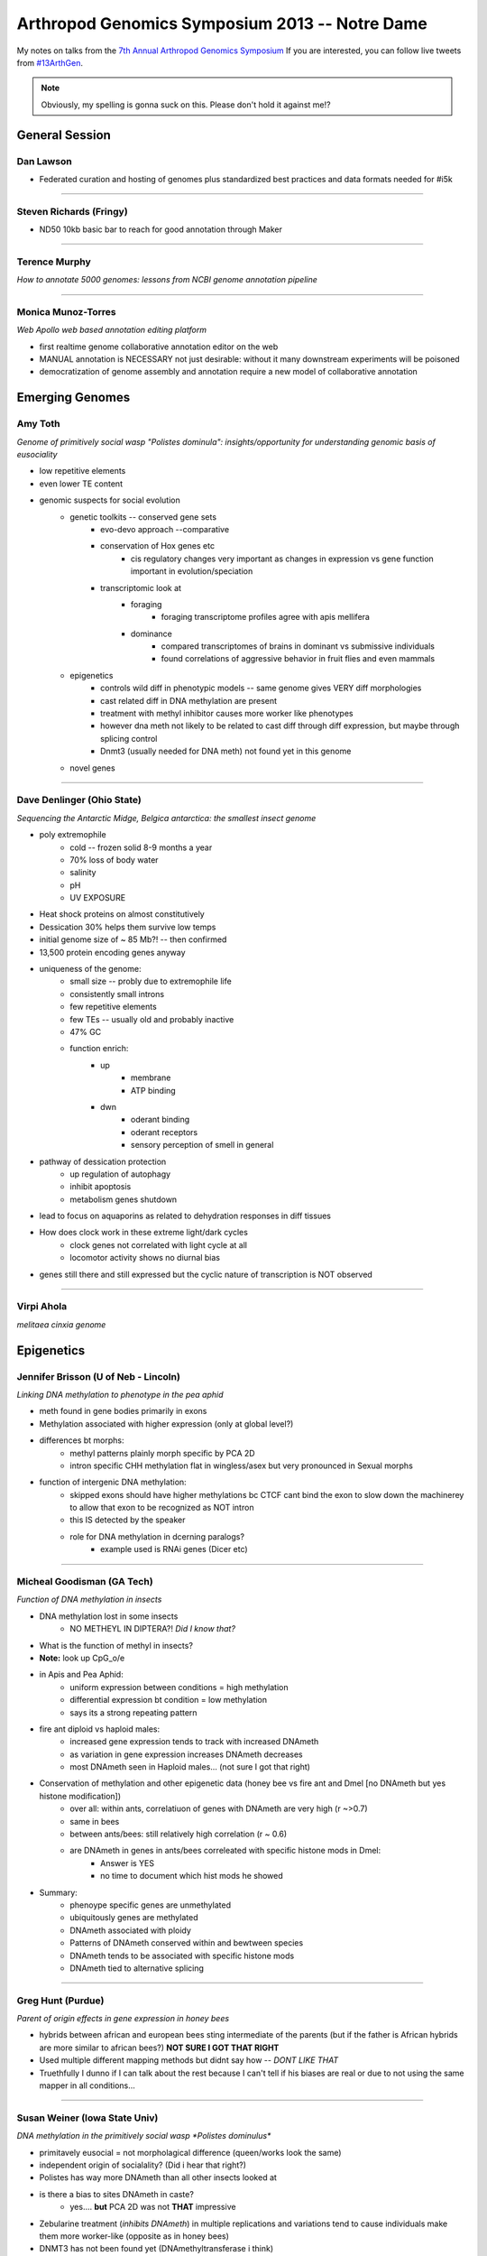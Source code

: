 Arthropod Genomics Symposium 2013 -- Notre Dame
===============================================

My notes on talks from the `7th Annual Arthropod Genomics Symposium <http://globalhealth.nd.edu/7th-annual-arthropod-genomics-symposium/>`_  If you are interested, you can follow live tweets from `#13ArthGen <https://twitter.com/search?q=%2313arthgen&src=typd>`_.

.. note:: Obviously, my spelling is gonna suck on this.  Please don't hold it against me!?




General Session
-------------------
Dan Lawson
**************

- Federated curation and hosting of genomes plus standardized best practices and data formats needed for #i5k


'''''''''''''''''''''''''

Steven Richards (Fringy)
**************************

- ND50 10kb basic bar to reach for good annotation through Maker


'''''''''''''''''''''''''

Terence Murphy
********************
*How to annotate 5000 genomes: lessons from NCBI genome annotation pipeline*


'''''''''''''''''''''''''

Monica Munoz-Torres
*********************
*Web Apollo web based annotation editing platform*

- first realtime genome collaborative annotation editor on the web
- MANUAL annotation is NECESSARY not just desirable: without it many downstream experiments will be poisoned
- democratization of genome assembly and annotation require a new model of collaborative annotation

.. more::


Emerging Genomes
-----------------

Amy Toth
************
*Genome of primitively social wasp "Polistes dominula": insights/opportunity for understanding genomic basis of eusociality*

- low repetitive elements	
- even lower TE content
- genomic suspects for social evolution
    - genetic toolkits -- conserved gene sets
        - evo-devo approach --comparative
        - conservation of Hox genes etc
            - cis regulatory changes very important as changes in expression vs gene function important in evolution/speciation
        - transcriptomic look at
            - foraging
                - foraging transcriptome profiles agree with apis mellifera
            - dominance
                - compared transcriptomes of brains in dominant vs submissive individuals
                - found correlations of aggressive behavior in fruit flies and even mammals
    - epigenetics
        - controls wild diff in phenotypic models -- same genome gives VERY diff morphologies
        - cast related diff in DNA methylation are present
        - treatment with methyl inhibitor causes more worker like phenotypes
        - however dna meth not likely to be related to cast diff through diff expression, but maybe through splicing control
        - Dnmt3 (usually needed for DNA meth) not found yet in this genome
    - novel genes


'''''''''''''''''''''''''

Dave Denlinger (Ohio State)
*******************************
*Sequencing the Antarctic Midge, Belgica antarctica: the smallest insect genome*

- poly extremophile
    - cold -- frozen solid 8-9 months a year
    - 70% loss of body water
    - salinity
    - pH
    - UV EXPOSURE
- Heat shock proteins on almost constitutively
- Dessication 30% helps them survive low temps
- initial genome size of ~ 85 Mb?! -- then confirmed
- 13,500 protein encoding genes anyway
- uniqueness of the genome:
    - small size -- probly due to extremophile life
    - consistently small introns
    - few repetitive elements
    - few TEs -- usually old and probably inactive
    - 47% GC
    - function enrich:
        - up
            - membrane
            - ATP binding
        - dwn
            - oderant binding
            - oderant receptors
            - sensory perception of smell in general
- pathway of dessication protection
    - up regulation of autophagy
    - inhibit apoptosis
    - metabolism genes shutdown
- lead to focus on aquaporins as related to dehydration responses in diff tissues
- How does clock work in these extreme light/dark cycles
    - clock genes not correlated with light cycle at all
    - locomotor activity shows no diurnal bias
- genes still there and still expressed but the cyclic nature of transcription is NOT observed

     


'''''''''''''''''''''''''

Virpi Ahola
***************

*melitaea cinxia genome*



Epigenetics
-------------
Jennifer Brisson (U of Neb - Lincoln)
*****************************************

*Linking DNA methylation to phenotype in the pea aphid*

- meth found in gene bodies primarily in exons
- Methylation associated with higher expression (only at global level?)
- differences bt morphs:
	- methyl patterns plainly morph specific by PCA 2D
	- intron specific CHH methylation flat in wingless/asex but very pronounced in Sexual morphs
- function of intergenic DNA methylation:
	- skipped exons should have higher methylations bc CTCF cant bind the exon to slow down the machinerey to allow that exon to be recognized as NOT intron
	- this IS detected by the speaker
	- role for DNA methylation in dcerning paralogs?
		- example used is RNAi genes (Dicer etc)


'''''''''''''''''''''''''

Micheal Goodisman (GA Tech)
*******************************

*Function of DNA methylation in insects*

- DNA methylation lost in some insects
	- NO METHEYL IN DIPTERA?!  *Did I know that?*
- What is the function of methyl in insects?
- **Note:** look up CpG_o/e
- in Apis and Pea Aphid:
	- uniform expression between conditions = high methylation 
	- differential expression bt condition = low methylation
	- says its a strong repeating pattern
- fire ant diploid vs haploid males:
	- increased gene expression tends to track with increased DNAmeth
	- as variation in gene expression increases DNAmeth decreases
	- most DNAmeth seen in Haploid males... (not sure I got that right)
- Conservation of methylation and other epigenetic data (honey bee vs fire ant and Dmel [no DNAmeth but yes histone modification])
	- over all: within ants, correlatiuon of genes with DNAmeth are very high (r ~>0.7)
	- same in bees
	- between ants/bees: still relatively high correlation (r ~ 0.6)
	- are DNAmeth in genes in ants/bees correleated with specific histone mods in Dmel: 
		- Answer is YES
		- no time to document which hist mods he showed
- Summary:
	- phenoype specific genes are unmethylated
	- ubiquitously genes are methylated
	- DNAmeth associated with ploidy
	- Patterns of DNAmeth conserved within and bewtween species
	- DNAmeth tends to be associated with specific histone mods
	- DNAmeth tied to alternative splicing


'''''''''''''''''''''''''

Greg Hunt (Purdue)
********************

*Parent of origin effects in gene expression in honey bees*

- hybrids between african and european bees sting intermediate of the parents (but if the father is African hybrids are more similar to african bees?)  **NOT SURE I GOT THAT RIGHT**
- Used multiple different mapping methods but didnt say how -- *DONT LIKE THAT*
- Truethfully I dunno if I can talk about the rest because I can't tell if his biases are real or due to not using the same mapper in all conditions...


'''''''''''''''''''''''''

Susan Weiner (Iowa State Univ)
***********************************

*DNA methylation in the primitively social wasp *Polistes dominulus**

- primitavely eusocial = not morpholagical difference (queen/works look the same)
- independent origin of socialality? (Did i hear that right?)
- Polistes has way more DNAmeth than all other insects looked at
- is there a bias to sites DNAmeth in caste?
	- yes.... **but** PCA 2D was not **THAT** impressive
- Zebularine treatment (*inhibits DNAmeth*) in multiple replications and variations tend to cause individuals make them more worker-like (opposite as in honey bees)
- DNMT3 has not been found yet (DNAmethyltransferase i think)
- DNMT1 and 2 are there
- question asked: was zebularine validated that it is working uniformly
	- answer: working on that

Comparative Genomics
------------------------

Rob Waterhouse (Univ Geneva/MIT)
**************************************

*Orthology-based genome annotation and interpretation*

- where we have come since Dmel in early 2000s
- what is it you want from your genome BEFORE you start to make sure that you have the quality you need
- once your annotation is done:
    - how do you asses the completness of your annotation?
    - once complete, orthology becomes useful tool
- orthoDB: most comprehensive source for orthology amoung arthropods (>57 species)
- Assesing completion:
    - BUSCOs -> **needs definition later**
        - orthos with single copy ortho in 90% of other species
        - expectation:
            - most should be found in your assembly
            - most should be single copy
        - implementation:
            - blast
            - then:
                - best BLAST regions
                - next-best BLAST
                - homology based gene predictions
        - example:
            - 15 Mosquito species
            - fewer than 10 BUSCOs in most Mosq species
            - Aedes:
                - 16 missing
                - 244 multi copy
            - Culex:
                - 47 missing
                - 126 multi copy
            - also look at the length differentials between orthologs
                - helps see whether the fragmentation of assembly is affecting your assembly/gene models
    - mapping: new feature for orthoDB
        - allows new genomes to be mapped to current frozen set of orthologs
        - private interface if required
        - also allows you to predict how many of the BUSCOs are missing to decide whether to make current gene set public
- orthology to infer gene function:
    - functional traits
    - evolutionary traits
    - **CAVEAT EMPTOR**:
        - orthology does not strictly define function
    - Added a **BUNCH** of cool extra information including synteny blocks and relative evolutionary rate
    - **if:**
        - single copy
        - kept in most species
        - slow evolutionary rate
    - **then:**
        - functional assumptions are warranted



'''''''''''''''''''''''''

Chris Winchell (UC Berkley)
********************************

*Genome and germline of emerging genome of crustacean __Parhyale hawaiensis__*

- BAC library:
    - 129 024 clones
    - median insert ~140 kb
    - aprox coverage 5X
    - 70 have been seq'd: 53 genes found

- germline *REPLACEMENT?!*
    - you can ablate the original developing germline cells and they will MAKE MORE!! (convert somatic cells to germline?)
    - very elegant transgenic demonstration of where the new germline cells are originating in the blastoderm
- **not** a "normal" event, but may be a failsafe for rare germline loss of function in development



'''''''''''''''''''''''''

Michael Brewer (UC Berkley)
******************************
*Evolutionary transcriptomics associated with developmental color switching in an adaptive radiation of Hawaiian Tetragnatha spiders (Araneae: Tetragnathidae)*


- orb weavers that don't weave orbs anymore and adopt purely active hunting lifestyle
- 2 ecomorph:
    - green
    - maroon
- green individuals switch to maroon and their diet changes upon maturity
- they can control whether/when they shift?
- can date the species due to isolation on the islands
- METHOD:
    - RNAseq
    - trinity assembly
    - annotate by blast
    - trinity MM ORF
    - RecipBestBlast
    - Something else: slide change...
- ... got caught up in other things ...
- **He has many centipede/millipede RNA-seq libraries but they are being neglected in the community: if you are interested in the results from these libraries please contact him**


'''''''''''''''''''''''''

.. _piRNA:

Igor Sharakhov (Virgina Tech)
********************************
*Ornganization and evolution of piRNAs in _Anopheles gambiae_*

- in aedes piRNAs bind mostly to GENES not transposable elements
- tissue subcell localization:
    - Dmel:
        - diff localization for each piRNA protein
- composition of piRNA in Ag
    - aedes piRNA clusters overlap GENES
    - most piRNAs in Ag seem to have signiture of Ping Pong amplification
    - Localization in Ag seems mostly localized with transposable elements not genes
        - but on X many map with genes...

- Genomic chromosomal localization of piRNA in Ag
    - they have Abs for PIWI1
    - PIWI1 localization on chromo looks more like Dmel PIWI
    - PIWI2 (aub) not succeeded 
    - aedes: most piRNA clusters NOT near centromeres like Dmel
        - mostly in euchromatin
    - Ag: most piRNA peaks in centromereic but many outside of centromeric 
            - however still mostly in heterochromatic 
            - M and S forms look pretty similar in localization of clusters
            - again in X chromosome many more clusters mapping in euchromatin
            - M and S forms NOT as similar in X chromosome
    - aedes piRNAs clusters as much as 20% of genome


Systems Biology/Population Genomics
---------------------------------------

.. _andyclark:

Andy Clark (Cornell)
******************************************
*Population genomic and metabolic inference from a global diversity reference panel of _Drosophila melanogaster_*

- using flies as model for diabetes: insulin signaling and TOR
- lines isofemale lines (>90 lines):
    - Ithica
    - Netherlands 
    - Beijing
    - Zimbabwe
    - Tasmania
- significant metabolic phenotypic variation between the lines
- scored for MANY types of info:
    - enzyme activity
    - fat storage
    - more
- modeling objective:
    - fit models predicting endpoints like total fat storage from genome
    - assess sensitivity of component of models 
    - explain genetic architecture
- modeling:
    - multiple regression
        - observed vs expected: r^2 = 0.23
    - Flux balance Analysis (FBA)
    - Structural Equation MOodels (SEM)
        - obsvd vs exp: r^2 = 0.44
    - Bayesian hierarchical model
- 3 cam 120 frames/sec linked in 3D
- perturbations by flying through magnetic field with magnet glued to their back
- recovery from perturbation begins in a single wing beat
- **VERY COOL VIDEOS**
- Data suggesting that the Drosophila melanogaster population variance may mirror the human data supporting the idea that we brought Dmel with us as we left Africa and they follow similar variance constrictions as they followed the particular human population as they split
- New descriptions of hybrid dysgenesis through cross population mating allowing exploration of other mobile elements and their effects (similar to P-element)
- Wolbachia data suggests a single invasion of Dmel 


'''''''''''''''''''''''''

.. _petercherbas:

Peter Cherbas (Indiana Univ)
******************************************
*modENCODE and the potential of systems biology in _Drosophila_*

- 1938 new transcribed regions (not linked to any other gene model)
- almost every gene included new 5' or 3' UTR...
- promoter switching linked to certain lines where Broad in activated or deactivated by ecdysone
- environmental perturbations reveal totally new genes
- neural specific expressed isoforms have LONG 3' extensions
- 18 loci where there is almost exactly overlapped (sense/antisense) transcription (seems protein coding too but I am not sure)
- in general: the **least certain** part of any annotation is the non-coding regions
- **RESOURCE:** MANY cell lines used to produced transcriptomes for public use
- cell lines unique and represents different "test tubes" for biological questions
    - unique complement of transcription factors etc
    - sufficiently differentiated to be homologous in behavior and components


'''''''''''''''''''''''''

.. _jeremylynch:

Jeremy Lynch (Univ Illinois Chicago)
******************************************
*Global analysis of the dorsal-ventral patterning regulatory network in the wasp _Nasonia vitripennis_ using quantitative transcriptomics*

- opening statement: **DON'T BE AFRAID OF THE COMMAND LINE!!!!**
- Nasonia embryo layed out very similar to that of Dmel
    - morphology and gene expression
    - most likely convergent evolution
- Nasonia patterning systems more dynamic
- BMP provides most patterning information
- also once cells start migrating in the embryo there are major divergences from Dmel as well
- does Nasonia use the same genes as Dmel?
    - knock out BMP: lose dorsal gene expression
    - KO toll: lose ventral gene expression
- used tuxedo protocol 
- also used trinity to see what happened de novo followed by DESeq
    - works mostly ok but has a lot of nonsense as well



'''''''''''''''''''''''''

.. _sarahmitchell:

Sara Mitchell (Harvard Public Health)
******************************************
*Genetic pathways induced by mating have a key role in the reproductive biology of _Anopheles gambiae_*

- many discoveries regarding elements that are required for mating plug formation as well as signals effecting the female post mating changes (sperm is not required)
- found changes in the midgut after mating
- looking at early middle and late matting reponses (3, 12, 24 h)
- mostly induction of genes in mated vs virgins
- wow.  LOTS of information very fast!  Not keeping up with typing very well!



Ecological Genomics
-------------------------

Leslie Vosshall (The Rockefeller Univ)
**********************************************
*Dissecting mosquito host-seeking behavior through loss-of-function genetics*

- two clases of insect oder recepters
    - OR
    - IR
- each insect has different numbers of these receptors
- "Aedes has a 'horrifically' enormous genome"
- KO OR-coeffector effectively removes function of all ORs
- used Zinc Fingers to do the KO
- Behavior assay:
    - tube with a human scent at the end, see if the females choose the right tube.
    - ORCO-/- cant see human scent alone but can see if CO2 is added
    - IRs must also be involved
- given choice between human or guinee pig the double mutants are much less good at choosing the human
- ORco not needed to choose human over nothing but are important for choosing human vs non-human
- Vienette 2:
    - many cues moisture, heat, smell, C02 etc
    - moving on to gustatory receptors (GR)
    - GR3 knocks out all???
    - GR3-/- blind to CO2
    - CO2 + Heat causes biting
    - both needed
    - GR3- means no CO2 signal
    - mosqs need more than one signal to trigger feeding
    - mutants severly impaired in lab but in semi field conditions much LESS impaired



'''''''''''''''''''''''''

Brian Lazzaro (Cornell Univ)
********************************
*Complexity in the function and evolution of insect immunity*

- how does diet affect immunity?
    - it does btw...
    - ?? Could it not be that the more sugar you add to the food the more you make it easier for the bacteria? (you feed them more?)
        - there seems to be some link to genotype
        - could be that the genetic component is how well the fly converts sugar to less usable substrates
        - ?? could you use a sugar that the flies can use but is not easy for the bacteria to use?
        - ?? a bactaeria that doesnt eat glucose?
    - 4th PC out of 5 deminsions in PCA?
- how does mating effect immunity?






'''''''''''''''''''''''''

My Own Personal "Remember This" List
-----------------------------------------

- GMAP to map de novo assembled transcriptomes to the genome
    - plan to convert to GTF and merge with cufflinks GTF using cuffmerge to help define UTRs better for CRM/CRE discovery in my Mosquito species







.. author:: default
.. categories:: Conferences
.. tags:: ArthGen2013, genomics, arthropods, transcriptomics, twitter, science@twitter, live blogging
.. comments::
